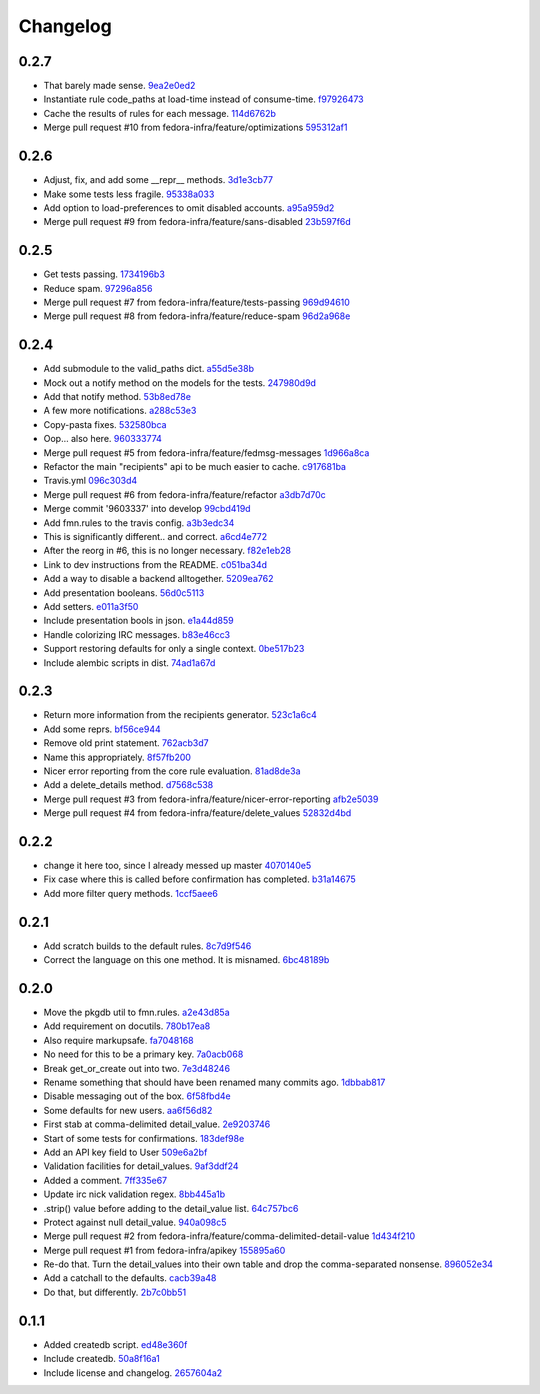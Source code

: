 Changelog
=========

0.2.7
-----

- That barely made sense. `9ea2e0ed2 <https://github.com/fedora-infra/fmn.lib/commit/9ea2e0ed2680f06e05e28a77b39dad38bb277b67>`_
- Instantiate rule code_paths at load-time instead of consume-time. `f97926473 <https://github.com/fedora-infra/fmn.lib/commit/f97926473725868e90cf45de28343b16efe59522>`_
- Cache the results of rules for each message. `114d6762b <https://github.com/fedora-infra/fmn.lib/commit/114d6762be24009220fe998152814c2efe4df9b8>`_
- Merge pull request #10 from fedora-infra/feature/optimizations `595312af1 <https://github.com/fedora-infra/fmn.lib/commit/595312af138bc81166b8eaaf90a428bbd95cc331>`_

0.2.6
-----

- Adjust, fix, and add some __repr__ methods. `3d1e3cb77 <https://github.com/fedora-infra/fmn.lib/commit/3d1e3cb77a2c284f28693ad5eccacad1c233cb7d>`_
- Make some tests less fragile. `95338a033 <https://github.com/fedora-infra/fmn.lib/commit/95338a033f2650e12625317921dea93179d75d4d>`_
- Add option to load-preferences to omit disabled accounts. `a95a959d2 <https://github.com/fedora-infra/fmn.lib/commit/a95a959d2f4d9d77b5fa5ec8e46751203233f25c>`_
- Merge pull request #9 from fedora-infra/feature/sans-disabled `23b597f6d <https://github.com/fedora-infra/fmn.lib/commit/23b597f6d87a8a7a9e766f47c2cbc2207ce77a60>`_

0.2.5
-----

- Get tests passing. `1734196b3 <https://github.com/fedora-infra/fmn.lib/commit/1734196b36acf242ef1ed90ae2fb25bdf045eae8>`_
- Reduce spam. `97296a856 <https://github.com/fedora-infra/fmn.lib/commit/97296a856da0061726f2fe532d241cc66e0c4a91>`_
- Merge pull request #7 from fedora-infra/feature/tests-passing `969d94610 <https://github.com/fedora-infra/fmn.lib/commit/969d946103fb63e801b9a25a9f4c849961d48bf3>`_
- Merge pull request #8 from fedora-infra/feature/reduce-spam `96d2a968e <https://github.com/fedora-infra/fmn.lib/commit/96d2a968ec6e6e3094772bc057afc9b7b6e2b8a0>`_

0.2.4
-----

- Add submodule to the valid_paths dict. `a55d5e38b <https://github.com/fedora-infra/fmn.lib/commit/a55d5e38b6c006608d774457f2360715103ab232>`_
- Mock out a notify method on the models for the tests. `247980d9d <https://github.com/fedora-infra/fmn.lib/commit/247980d9dedfa7278affd181da4a0df59436122d>`_
- Add that notify method. `53b8ed78e <https://github.com/fedora-infra/fmn.lib/commit/53b8ed78ef8fa0fd4180df53f2eddaa17c2b85fe>`_
- A few more notifications. `a288c53e3 <https://github.com/fedora-infra/fmn.lib/commit/a288c53e3e6cb7aa6d3776b443454c6c8a9b6891>`_
- Copy-pasta fixes. `532580bca <https://github.com/fedora-infra/fmn.lib/commit/532580bca29388b7f24564cfbcdff436854fb83e>`_
- Oop... also here. `960333774 <https://github.com/fedora-infra/fmn.lib/commit/960333774e1ddb0208507710bef54ccdace27888>`_
- Merge pull request #5 from fedora-infra/feature/fedmsg-messages `1d966a8ca <https://github.com/fedora-infra/fmn.lib/commit/1d966a8caf8e073bd14bf4512aa237f3e2307e12>`_
- Refactor the main "recipients" api to be much easier to cache. `c917681ba <https://github.com/fedora-infra/fmn.lib/commit/c917681ba854eba9af1af546020ec3ef5711fa17>`_
- Travis.yml `096c303d4 <https://github.com/fedora-infra/fmn.lib/commit/096c303d44f84a6d88ac45b6a15d1255ce8e89ca>`_
- Merge pull request #6 from fedora-infra/feature/refactor `a3db7d70c <https://github.com/fedora-infra/fmn.lib/commit/a3db7d70cd53c09a88226d2f3802a050e5fe9753>`_
- Merge commit '9603337' into develop `99cbd419d <https://github.com/fedora-infra/fmn.lib/commit/99cbd419d93af7c4c1f8d6a85fee6780894a76c8>`_
- Add fmn.rules to the travis config. `a3b3edc34 <https://github.com/fedora-infra/fmn.lib/commit/a3b3edc34335e52905285b42a9f75002f28999f8>`_
- This is significantly different.. and correct. `a6cd4e772 <https://github.com/fedora-infra/fmn.lib/commit/a6cd4e772b6207f7482cb566c9baf8903f14b922>`_
- After the reorg in #6, this is no longer necessary. `f82e1eb28 <https://github.com/fedora-infra/fmn.lib/commit/f82e1eb28ac5a4f5f03062d2853241a1555d13ab>`_
- Link to dev instructions from the README. `c051ba34d <https://github.com/fedora-infra/fmn.lib/commit/c051ba34dda349631f7d879c33a2e48bd98d535f>`_
- Add a way to disable a backend alltogether. `5209ea762 <https://github.com/fedora-infra/fmn.lib/commit/5209ea762b0813f88979fe0fbb8cee92d7f5cebd>`_
- Add presentation booleans. `56d0c5113 <https://github.com/fedora-infra/fmn.lib/commit/56d0c51132d39613e54fada1ebcc23513c837d3c>`_
- Add setters. `e011a3f50 <https://github.com/fedora-infra/fmn.lib/commit/e011a3f5011430b6ba2ed2e4dda5e7c4cbf64b29>`_
- Include presentation bools in json. `e1a44d859 <https://github.com/fedora-infra/fmn.lib/commit/e1a44d859a0a1a7d5c47e0ee7f310a3378a427e2>`_
- Handle colorizing IRC messages. `b83e46cc3 <https://github.com/fedora-infra/fmn.lib/commit/b83e46cc37745ef79d6603376e5d995587c461a8>`_
- Support restoring defaults for only a single context. `0be517b23 <https://github.com/fedora-infra/fmn.lib/commit/0be517b23865be81c501a2af8c438f1ef8a8d26f>`_
- Include alembic scripts in dist. `74ad1a67d <https://github.com/fedora-infra/fmn.lib/commit/74ad1a67d3cbc157390c7f12b5b99d1c1502c218>`_

0.2.3
-----

- Return more information from the recipients generator. `523c1a6c4 <https://github.com/fedora-infra/fmn.lib/commit/523c1a6c46b204998bd53217a1bffac18113089f>`_
- Add some reprs. `bf56ce944 <https://github.com/fedora-infra/fmn.lib/commit/bf56ce9445ebb7f2303b63908f8eeeac7de8eea0>`_
- Remove old print statement. `762acb3d7 <https://github.com/fedora-infra/fmn.lib/commit/762acb3d74d61bd497bfff0c96558ddc2b1b082b>`_
- Name this appropriately. `8f57fb200 <https://github.com/fedora-infra/fmn.lib/commit/8f57fb2001e4bb8ab7717e6d28e10636c81b304b>`_
- Nicer error reporting from the core rule evaluation. `81ad8de3a <https://github.com/fedora-infra/fmn.lib/commit/81ad8de3ac74ae28ced3290c99a6196f4b9d1a52>`_
- Add a delete_details method. `d7568c538 <https://github.com/fedora-infra/fmn.lib/commit/d7568c5380bd2d3d30659888b494c6280b7b13a9>`_
- Merge pull request #3 from fedora-infra/feature/nicer-error-reporting `afb2e5039 <https://github.com/fedora-infra/fmn.lib/commit/afb2e50397b75f7203322476105f9d611977e8f4>`_
- Merge pull request #4 from fedora-infra/feature/delete_values `52832d4bd <https://github.com/fedora-infra/fmn.lib/commit/52832d4bddc8c15d9a8e00b664032248518b496a>`_

0.2.2
-----

- change it here too, since I already messed up master `4070140e5 <https://github.com/fedora-infra/fmn.lib/commit/4070140e538960a594a158503a13e6c7f79c6f0a>`_
- Fix case where this is called before confirmation has completed. `b31a14675 <https://github.com/fedora-infra/fmn.lib/commit/b31a14675203684e73a33b0080c7d54c8d869e09>`_
- Add more filter query methods. `1ccf5aee6 <https://github.com/fedora-infra/fmn.lib/commit/1ccf5aee652e74bf7cacf0455de483c57f8ca876>`_

0.2.1
-----

- Add scratch builds to the default rules. `8c7d9f546 <https://github.com/fedora-infra/fmn.lib/commit/8c7d9f5462f28082194dce00fcbc64e1140aee6b>`_
- Correct the language on this one method.  It is misnamed. `6bc48189b <https://github.com/fedora-infra/fmn.lib/commit/6bc48189b5afd1c361a56d5f06add91cc00515d1>`_

0.2.0
-----

- Move the pkgdb util to fmn.rules. `a2e43d85a <https://github.com/fedora-infra/fmn.lib/commit/a2e43d85ac67619d5ce815623cc4206bce8a8e5f>`_
- Add requirement on docutils. `780b17ea8 <https://github.com/fedora-infra/fmn.lib/commit/780b17ea89456286cc9f2396155bb9caa56a01b6>`_
- Also require markupsafe. `fa7048168 <https://github.com/fedora-infra/fmn.lib/commit/fa7048168cac80c27b0cad9f4cdef7182f1667dc>`_
- No need for this to be a primary key. `7a0acb068 <https://github.com/fedora-infra/fmn.lib/commit/7a0acb068ed2776760ff8c5ce931f86751e2c10b>`_
- Break get_or_create out into two. `7e3d48246 <https://github.com/fedora-infra/fmn.lib/commit/7e3d4824659185167c052b282a44edfeb14b42f4>`_
- Rename something that should have been renamed many commits ago. `1dbbab817 <https://github.com/fedora-infra/fmn.lib/commit/1dbbab817e70cb6e701e7a155fecbbd5603e9cff>`_
- Disable messaging out of the box. `6f58fbd4e <https://github.com/fedora-infra/fmn.lib/commit/6f58fbd4eded5dc2ac5400f23e601c7db51326db>`_
- Some defaults for new users. `aa6f56d82 <https://github.com/fedora-infra/fmn.lib/commit/aa6f56d82a340af370eccbd2280d45796ade94f8>`_
- First stab at comma-delimited detail_value. `2e9203746 <https://github.com/fedora-infra/fmn.lib/commit/2e92037461b6ea4639886f1395aedceb2569d783>`_
- Start of some tests for confirmations. `183def98e <https://github.com/fedora-infra/fmn.lib/commit/183def98e84d9d8152c48328d693a55ef382e9d4>`_
- Add an API key field to User `509e6a2bf <https://github.com/fedora-infra/fmn.lib/commit/509e6a2bf96b02f7661f1417a88b5c0fc533c496>`_
- Validation facilities for detail_values. `9af3ddf24 <https://github.com/fedora-infra/fmn.lib/commit/9af3ddf24562751967235d073497ffc75a148857>`_
- Added a comment. `7ff335e67 <https://github.com/fedora-infra/fmn.lib/commit/7ff335e671e02ef8f40cebaf90dc3a549e69614a>`_
- Update irc nick validation regex. `8bb445a1b <https://github.com/fedora-infra/fmn.lib/commit/8bb445a1b112c50252fe3619e87dc9ed20e4eb73>`_
- .strip() value before adding to the detail_value list. `64c757bc6 <https://github.com/fedora-infra/fmn.lib/commit/64c757bc6e604bcb4e97fbc5109f6bda6141a9d5>`_
- Protect against null detail_value. `940a098c5 <https://github.com/fedora-infra/fmn.lib/commit/940a098c5ea8ecf0ae33ffc773ceb0918c32e71d>`_
- Merge pull request #2 from fedora-infra/feature/comma-delimited-detail-value `1d434f210 <https://github.com/fedora-infra/fmn.lib/commit/1d434f2105c7daa68f6ba6f17543bce55b7e5a15>`_
- Merge pull request #1 from fedora-infra/apikey `155895a60 <https://github.com/fedora-infra/fmn.lib/commit/155895a6022c870dbd9e48bc169326e9e060e7c3>`_
- Re-do that.  Turn the detail_values into their own table and drop the comma-separated nonsense. `896052e34 <https://github.com/fedora-infra/fmn.lib/commit/896052e34b9720e10ba5cdc4128374993a9e0726>`_
- Add a catchall to the defaults. `cacb39a48 <https://github.com/fedora-infra/fmn.lib/commit/cacb39a48bc93b2d0911d5cce1859277b478a0b4>`_
- Do that, but differently. `2b7c0bb51 <https://github.com/fedora-infra/fmn.lib/commit/2b7c0bb516f82c503d0ad3824443c48d34111abe>`_

0.1.1
-----

- Added createdb script. `ed48e360f <https://github.com/fedora-infra/fmn.lib/commit/ed48e360f11444b81b7712936016d16d18cc54b2>`_
- Include createdb. `50a8f16a1 <https://github.com/fedora-infra/fmn.lib/commit/50a8f16a186162ac4d53394d1af6e8103feb536c>`_
- Include license and changelog. `2657604a2 <https://github.com/fedora-infra/fmn.lib/commit/2657604a28365aeb07ad041a938cee54b894d404>`_

